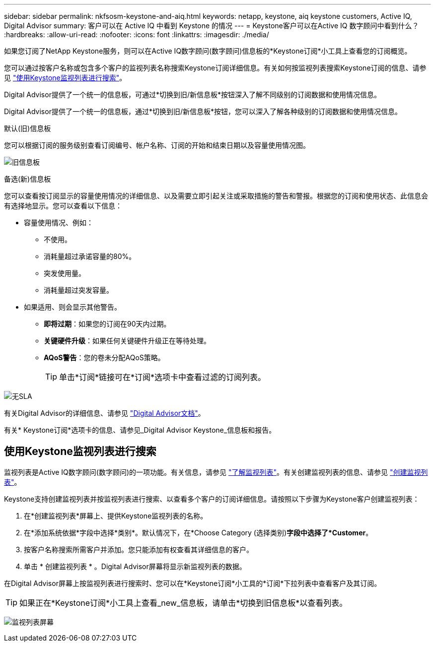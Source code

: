 ---
sidebar: sidebar 
permalink: nkfsosm-keystone-and-aiq.html 
keywords: netapp, keystone, aiq keystone customers, Active IQ, Digital Advisor 
summary: 客户可以在 Active IQ 中看到 Keystone 的情况 
---
= Keystone客户可以在Active IQ 数字顾问中看到什么？
:hardbreaks:
:allow-uri-read: 
:nofooter: 
:icons: font
:linkattrs: 
:imagesdir: ./media/


[role="lead"]
如果您订阅了NetApp Keystone服务，则可以在Active IQ数字顾问(数字顾问)信息板的*Keystone订阅*小工具上查看您的订阅概览。

您可以通过按客户名称或包含多个客户的监视列表名称搜索Keystone订阅详细信息。有关如何按监视列表搜索Keystone订阅的信息、请参见 https://docs.netapp.com/us-en/keystone/nkfsosm-keystone-and-aiq.html#search-by-using-keystone-watchlists["使用Keystone监视列表进行搜索"]。

Digital Advisor提供了一个统一的信息板，可通过*切换到旧/新信息板*按钮深入了解不同级别的订阅数据和使用情况信息。

Digital Advisor提供了一个统一的信息板，通过*切换到旧/新信息板*按钮，您可以深入了解各种级别的订阅数据和使用情况信息。

.默认(旧)信息板
您可以根据订阅的服务级别查看订阅编号、帐户名称、订阅的开始和结束日期以及容量使用情况图。

image:old-db.png["旧信息板"]

.备选(新)信息板
您可以查看按订阅显示的容量使用情况的详细信息、以及需要立即引起关注或采取措施的警告和警报。根据您的订阅和使用状态、此信息会有选择地显示。您可以查看以下信息：

* 容量使用情况、例如：
+
** 不使用。
** 消耗量超过承诺容量的80%。
** 突发使用量。
** 消耗量超过突发容量。


* 如果适用、则会显示其他警告。
+
** *即将过期*：如果您的订阅在90天内过期。
** *关键硬件升级*：如果任何关键硬件升级正在等待处理。
** *AQoS警告*：您的卷未分配AQoS策略。
+

TIP: 单击*订阅*链接可在*订阅*选项卡中查看过滤的订阅列表。





image:db-card.png["无SLA"]

有关Digital Advisor的详细信息、请参见 link:https://docs.netapp.com/us-en/active-iq/index.html["Digital Advisor文档"^]。

有关* Keystone订阅*选项卡的信息、请参见_Digital Advisor Keystone_信息板和报告。



== 使用Keystone监视列表进行搜索

监视列表是Active IQ数字顾问(数字顾问)的一项功能。有关信息，请参见 https://docs.netapp.com/us-en/active-iq/concept_overview_dashboard.html["了解监视列表"^]。有关创建监视列表的信息、请参见 https://docs.netapp.com/us-en/active-iq/task_add_watchlist.html["创建监视列表"^]。

Keystone支持创建监视列表并按监视列表进行搜索、以查看多个客户的订阅详细信息。请按照以下步骤为Keystone客户创建监视列表：

. 在*创建监视列表*屏幕上、提供Keystone监视列表的名称。
. 在*添加系统依据*字段中选择*类别*。默认情况下，在*Choose Category (选择类别)*字段中选择了*Customer*。
. 按客户名称搜索所需客户并添加。您只能添加有权查看其详细信息的客户。
. 单击 * 创建监视列表 * 。Digital Advisor屏幕将显示新监视列表的数据。


在Digital Advisor屏幕上按监视列表进行搜索时、您可以在*Keystone订阅*小工具的*订阅*下拉列表中查看客户及其订阅。


TIP: 如果正在*Keystone订阅*小工具上查看_new_信息板，请单击*切换到旧信息板*以查看列表。

image:watchlist.png["监视列表屏幕"]
